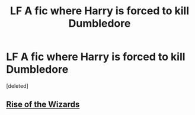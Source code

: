 #+TITLE: LF A fic where Harry is forced to kill Dumbledore

* LF A fic where Harry is forced to kill Dumbledore
:PROPERTIES:
:Score: 9
:DateUnix: 1518138452.0
:DateShort: 2018-Feb-09
:FlairText: Fic Search
:END:
[deleted]


** [[https://www.fanfiction.net/s/6254783/1/Rise-of-the-Wizards][Rise of the Wizards]]
:PROPERTIES:
:Author: tomcatpickles
:Score: 6
:DateUnix: 1518140848.0
:DateShort: 2018-Feb-09
:END:
